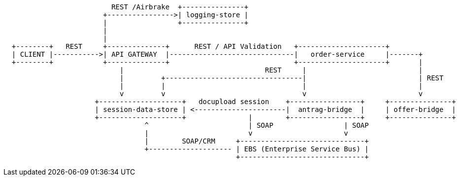 [ditaa, "context-diagram"]
....


                          REST /Airbrake  +---------------+
                        +---------------->| logging-store |
                        |                 +---------------+
                        |
                        |
  +--------+   REST     +--------------+      REST / API Validation   +---------------------+
  | CLIENT |----------->| API GATEWAY  |------------------------------|   order-service     |-------+
  +--------+            +--------------+                              +---------------------+       |
                            |                                  REST     |                           |
                            |         +---------------------------------|                           | REST
                            |         |                                 |                           |
                            v         v                                 v                           v
                      +--------------------+   docupload session    +-----------------+     +---------------+
                      | session-data-store | <----------------------|  antrag-bridge  |     | offer-bridge  |
                      +--------------------+               |        +-----------------+     +---------------+
                                  ^                        | SOAP                 | SOAP
                                  |                        v                      v
                                  |        SOAP/CRM     +------------------------------+
                                  +-------------------- | EBS (Enterprise Service Bus) |
                                                        +------------------------------+
....

